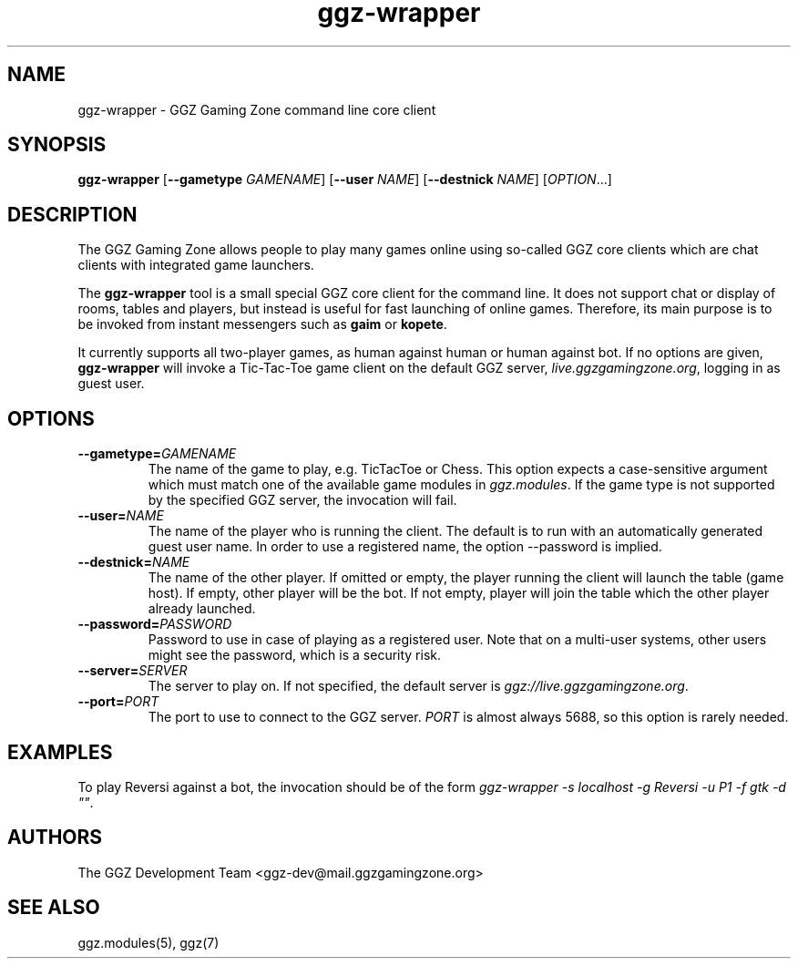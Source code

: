 .TH "ggz-wrapper" "6" "0.0.14" "The GGZ Development Team" "GGZ Gaming Zone"
.SH "NAME"
.LP
ggz\-wrapper \- GGZ Gaming Zone command line core client
.SH "SYNOPSIS"
.LP
\fBggz\-wrapper\fR [\fB\-\-gametype\fR \fIGAMENAME\fP] [\fB\-\-user\fR \fINAME\fP]
[\fB\-\-destnick\fR \fINAME\fP] [\fIOPTION\fR...]
.SH "DESCRIPTION"
.LP
The GGZ Gaming Zone allows people to play many games online using so-called
GGZ core clients which are chat clients with integrated game launchers.
.LP
The \fBggz-wrapper\fR tool is a small special GGZ core client for the command
line. It does not support chat or display of rooms, tables and players,
but instead is useful for fast launching of online games.
Therefore, its main purpose is to be invoked from instant messengers such
as \fBgaim\fR or \fBkopete\fR.
.LP
It currently supports all two-player games, as human against human or
human against bot. If no options are given, \fBggz-wrapper\fR will invoke a
Tic-Tac-Toe game client on the default GGZ server, \fIlive.ggzgamingzone.org\fR,
logging in as guest user.
.SH "OPTIONS"
.TP
\fB\-\-gametype=\fR\fIGAMENAME\fP
The name of the game to play, e.g. TicTacToe or Chess.
This option expects a case-sensitive argument which must match one of the
available game modules in \fIggz.modules\fR. If the game type is not supported
by the specified GGZ server, the invocation will fail.
.TP
\fB\-\-user=\fR\fINAME\fP
The name of the player who is running the client. The default is to run with
an automatically generated guest user name. In order to use a registered name,
the option --password is implied.
.TP
\fB\-\-destnick=\fR\fINAME\fP
The name of the other player. If omitted or empty, the player running the client
will launch the table (game host). If empty, other player will be the bot.
If not empty, player will join the table which the other player already launched.
.TP
\fB\-\-password=\fR\fIPASSWORD\fP
Password to use in case of playing as a registered user. Note that on a
multi-user systems, other users might see the password, which is a security risk.
.TP
\fB\-\-server=\fR\fISERVER\fP
The server to play on. If not specified, the default server is
\fIggz://live.ggzgamingzone.org\fR.
.TP
\fB\-\-port=\fR\fIPORT\fP
The port to use to connect to the GGZ server. \fIPORT\fR is almost always
5688, so this option is rarely needed.
.LP
.SH "EXAMPLES"
.LP
To play Reversi against a bot, the invocation should be of the form
\fIggz-wrapper -s localhost -g Reversi -u P1 -f gtk -d ""\fR.
.SH "AUTHORS"
.LP
The GGZ Development Team
<ggz\-dev@mail.ggzgamingzone.org>
.SH "SEE ALSO"
.LP 
ggz.modules(5), ggz(7)
